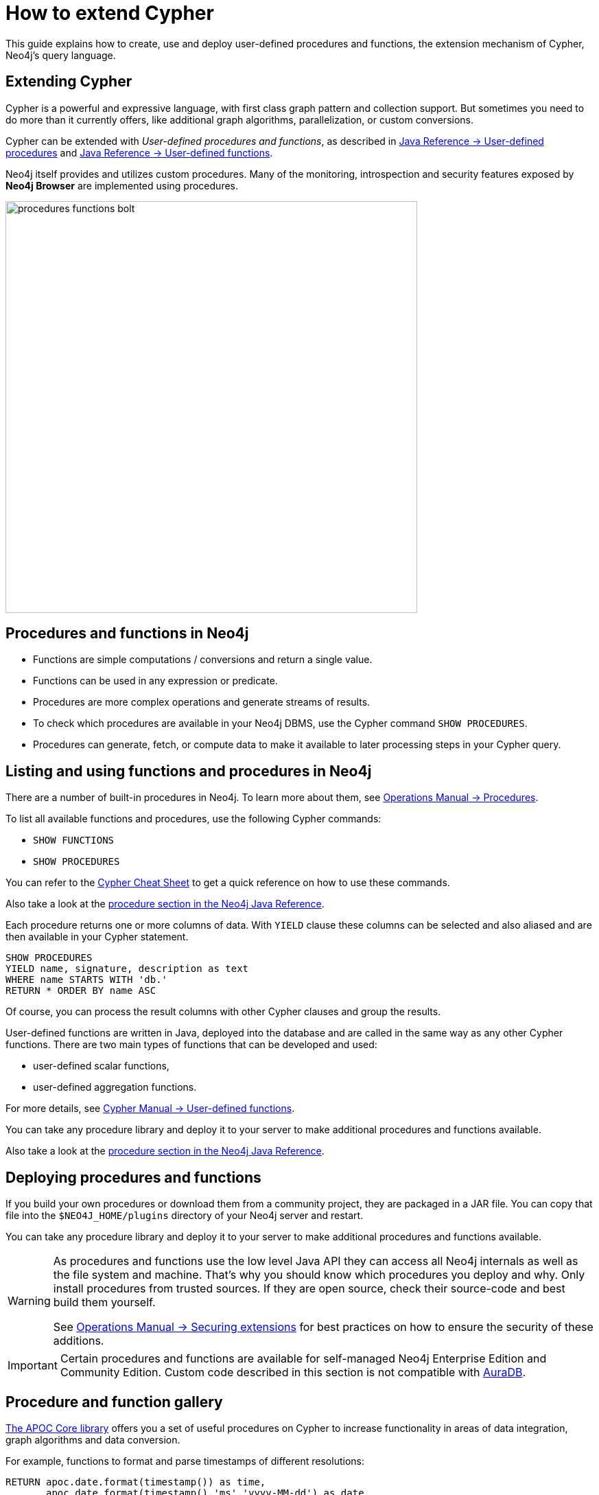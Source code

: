 = How to extend Cypher
:tags: cypher, queries, extend-cypher, procedures, functions, custom-development
:description: This guide explains how to use, create and deploy user defined procedures and functions, the extension mechanism of Cypher, Neo4j's query language. It also covers existing, widely used procedure libraries
:page-ad-overline-link: https://graphacademy.neo4j.com/categories/cypher/
:page-ad-overline: Neo4j GraphAcademy
:page-ad-title: Cypher Courses
:page-ad-description: Learn Cypher in these free, hands-on courses
:page-ad-link: https://graphacademy.neo4j.com/categories/cypher/
:page-ad-underline-role: button
:page-ad-underline: Learn more


This guide explains how to create, use and deploy user-defined procedures and functions, the extension mechanism of Cypher, Neo4j's query language.

[#cypher-extension]
== Extending Cypher

Cypher is a powerful and expressive language, with first class graph pattern and collection support.
But sometimes you need to do more than it currently offers, like additional graph algorithms, parallelization, or custom conversions.

Cypher can be extended with _User-defined procedures and functions_, as described in link:https://neo4j.com/docs/java-reference/current/extending-neo4j/procedures/[Java Reference -> User-defined procedures] and link:https://neo4j.com/docs/java-reference/current/extending-neo4j/functions/[Java Reference -> User-defined functions]. 

Neo4j itself provides and utilizes custom procedures.
Many of the monitoring, introspection and security features exposed by *Neo4j Browser* are implemented using procedures.

image::procedures-functions-bolt.jpg[width=600]

[#procedures-functions]
== Procedures and functions in Neo4j

* Functions are simple computations / conversions and return a single value.
* Functions can be used in any expression or predicate.

* Procedures are more complex operations and generate streams of results.
* To check which procedures are available in your Neo4j DBMS, use the Cypher command `SHOW PROCEDURES`.
* Procedures can generate, fetch, or compute data to make it available to later processing steps in your Cypher query.

[#cypher-list-extension]
== Listing and using functions and procedures in Neo4j

There are a number of built-in procedures in Neo4j.
To learn more about them, see link:https://neo4j.com/docs/operations-manual/current/reference/procedures/[Operations Manual -> Procedures].

To list all available functions and procedures, use the following Cypher commands:

* `SHOW FUNCTIONS`
* `SHOW PROCEDURES`

You can refer to the link:https://neo4j.com/docs/cypher-cheat-sheet/current/[Cypher Cheat Sheet] to get a quick reference on how to use these commands.

Also take a look at the link:https://neo4j.com/docs/java-reference/current/extending-neo4j/[procedure section in the Neo4j Java Reference^].

Each procedure returns one or more columns of data.
With `YIELD` clause these columns can be selected and also aliased and are then available in your Cypher statement.

[source,cypher]
----
SHOW PROCEDURES
YIELD name, signature, description as text
WHERE name STARTS WITH 'db.'
RETURN * ORDER BY name ASC
----

Of course, you can process the result columns with other Cypher clauses and group the results.

User-defined functions are written in Java, deployed into the database and are called in the same way as any other Cypher functions. 
There are two main types of functions that can be developed and used:

* user-defined scalar functions,
* user-defined aggregation functions.

For more details, see link:https://neo4j.com/docs/cypher-manual/current/functions/user-defined/[Cypher Manual -> User-defined functions].

You can take any procedure library and deploy it to your server to make additional procedures and functions available.

Also take a look at the link:https://neo4j.com/docs/java-reference/current/extending-neo4j/[procedure section in the Neo4j Java Reference^].

[#deploy-extension]
== Deploying procedures and functions

If you build your own procedures or download them from a community project, they are packaged in a JAR file.
You can copy that file into the `$NEO4J_HOME/plugins` directory of your Neo4j server and restart.

You can take any procedure library and deploy it to your server to make additional procedures and functions available.

[WARNING]
====
As procedures and functions use the low level Java API they can access all Neo4j internals as well as the file system and machine.
That's why you should know which procedures you deploy and why.
Only install procedures from trusted sources.
If they are open source, check their source-code and best build them yourself.

See link:https://neo4j.com/docs/operations-manual/current/security/securing-extensions/[Operations Manual -> Securing extensions] for best practices on how to ensure the security of these additions.
====

[IMPORTANT]
====
Certain procedures and functions are available for self-managed Neo4j Enterprise Edition and Community Edition. 
Custom code described in this section is not compatible with link:{aura_signup}[AuraDB].
====

[#procedure-function-gallery]
== Procedure and function gallery

link:https://neo4j.com/docs/apoc/current/introduction/[The APOC Core library] offers you a set of useful procedures on Cypher to increase functionality in areas of data integration, graph algorithms and data conversion.

////
A procedure to load data from another database:

[source,cypher]
-----
WITH "jdbc:mysql://localhost:3306/northwind?user=root" as url
CALL apoc.load.jdbc(url,"products") YIELD row
RETURN row
ORDER BY row.UnitPrice DESC
LIMIT 20
-----

image::https://raw.githubusercontent.com/neo4j-contrib/neo4j-apoc-procedures/3.2/docs/img/apoc-load-jdbc.jpg[]
////

For example, functions to format and parse timestamps of different resolutions:

[source,cypher]
----
RETURN apoc.date.format(timestamp()) as time,
       apoc.date.format(timestamp(),'ms','yyyy-MM-dd') as date,
       apoc.date.parse('13.01.1975','s','dd.MM.yyyy') as unixtime,
       apoc.date.parse('2017-01-05 13:03:07') as millis
----

[options="header,autowidth"]
|===
|time                 |date        |unixtime  |millis
|"2017-01-05 13:06:39"|"2017-01-05"|158803200 |1483621387000
|===

In our link:https://neo4j.com/labs/[Neo4j Labs projects], you can find a set of libraries built by our community and staff.
Check it out to see what's already there.
Many of your needs will already be covered by those, for example:

* index operations
* database/api integration
* graph refactorings
* import and export
* spatial index lookup
* rdf import and export
* and many more

[NOTE]
====
Community projects are not supported officially and we don’t provide any SLAs or guarantees around backwards compatibility and deprecation.
====


[#custom-extension]
== Developing your own procedures and functions

You can find details on writing and testing procedures in the link:https://neo4j.com/docs/java-reference/current/extending-neo4j/procedures-and-functions/introduction/[Neo4j Java Reference^].  

The https://github.com/neo4j-examples/neo4j-procedure-template[example GitHub repository^] contains detailed documentation and comments that you can clone directly and use as a starting point.

Here are just some initial tips.

User-defined functions are simpler, so let's start with them:

* `@UserFunction` are annotated, public Java methods in a class
* their default name is package-name.method-name
* they return a single value
* are read only

User-defined procedures are similar:

* `@Procedure` annotated, Java methods
* with an additional `mode` attribute (`READ, WRITE, DBMS`)
* return a Java 8 `Stream` of simple objects with `public` fields
* these fields names are turned into result columns available for `YIELD`

These things are valid for both:

* take `@Name` annotated parameters (with optional default values)
* can use an injected `@Context public GraphDatabaseService`
* run within transaction of the Cypher statement
* supported types for parameters and results are: `Long, Double, Boolean, String, Node, Relationship, Path, Object`

